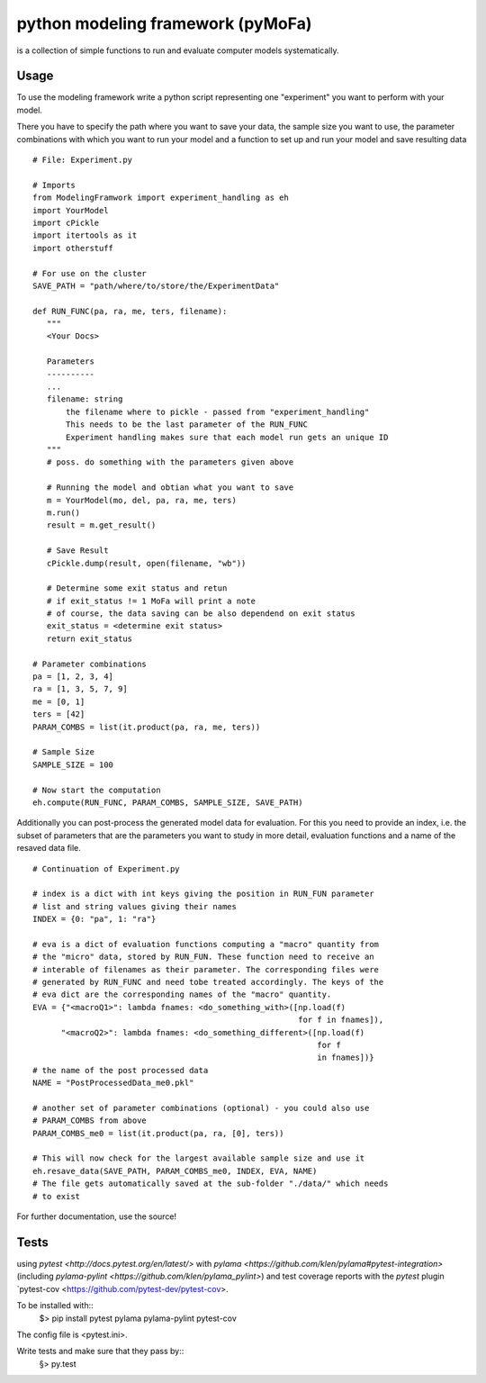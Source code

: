 
python modeling framework (pyMoFa)
==================================
is a collection of simple functions to run and evaluate computer models
systematically.

Usage
-----
To use the modeling framework write a python script representing one
"experiment" you want to perform with your model.

There you have to specify the path where you want to save your data, the sample
size you want to use, the parameter combinations with which you want to run
your model and a function to set up and run your model and save resulting data
::
    # File: Experiment.py

    # Imports
    from ModelingFramwork import experiment_handling as eh
    import YourModel
    import cPickle
    import itertools as it
    import otherstuff

    # For use on the cluster
    SAVE_PATH = "path/where/to/store/the/ExperimentData"

    def RUN_FUNC(pa, ra, me, ters, filename):
       """
       <Your Docs>

       Parameters
       ----------
       ...
       filename: string
           the filename where to pickle - passed from "experiment_handling"
           This needs to be the last parameter of the RUN_FUNC
           Experiment handling makes sure that each model run gets an unique ID
       """
       # poss. do something with the parameters given above

       # Running the model and obtian what you want to save
       m = YourModel(mo, del, pa, ra, me, ters)
       m.run()
       result = m.get_result()

       # Save Result
       cPickle.dump(result, open(filename, "wb"))

       # Determine some exit status and retun
       # if exit_status != 1 MoFa will print a note
       # of course, the data saving can be also dependend on exit status
       exit_status = <determine exit status>
       return exit_status

    # Parameter combinations
    pa = [1, 2, 3, 4]
    ra = [1, 3, 5, 7, 9]
    me = [0, 1]
    ters = [42]
    PARAM_COMBS = list(it.product(pa, ra, me, ters))

    # Sample Size
    SAMPLE_SIZE = 100

    # Now start the computation
    eh.compute(RUN_FUNC, PARAM_COMBS, SAMPLE_SIZE, SAVE_PATH)


Additionally you can post-process the generated model data for evaluation. For
this you need to provide an index, i.e. the subset of parameters that are the
parameters you want to study in more detail, evaluation functions and a name of
the resaved data file.
::
    # Continuation of Experiment.py

    # index is a dict with int keys giving the position in RUN_FUN parameter
    # list and string values giving their names
    INDEX = {0: "pa", 1: "ra"}

    # eva is a dict of evaluation functions computing a "macro" quantity from
    # the "micro" data, stored by RUN_FUN. These function need to receive an
    # interable of filenames as their parameter. The corresponding files were
    # generated by RUN_FUNC and need tobe treated accordingly. The keys of the
    # eva dict are the corresponding names of the "macro" quantity.
    EVA = {"<macroQ1>": lambda fnames: <do_something_with>([np.load(f)
                                                            for f in fnames]),
          "<macroQ2>": lambda fnames: <do_something_different>([np.load(f)
                                                                for f
                                                                in fnames])}
    # the name of the post processed data
    NAME = "PostProcessedData_me0.pkl"

    # another set of parameter combinations (optional) - you could also use
    # PARAM_COMBS from above
    PARAM_COMBS_me0 = list(it.product(pa, ra, [0], ters))

    # This will now check for the largest available sample size and use it
    eh.resave_data(SAVE_PATH, PARAM_COMBS_me0, INDEX, EVA, NAME)
    # The file gets automatically saved at the sub-folder "./data/" which needs
    # to exist

For further documentation, use the source!

Tests
-----
using `pytest <http://docs.pytest.org/en/latest/>` with
`pylama <https://github.com/klen/pylama#pytest-integration>`
(including `pylama-pylint <https://github.com/klen/pylama_pylint>`)
and test coverage reports with the `pytest` plugin
`pytest-cov <https://github.com/pytest-dev/pytest-cov>.

To be installed with::
    $> pip install pytest pylama pylama-pylint pytest-cov
    
The config file is <pytest.ini>.
    
Write tests and make sure that they pass by::
    §> py.test

